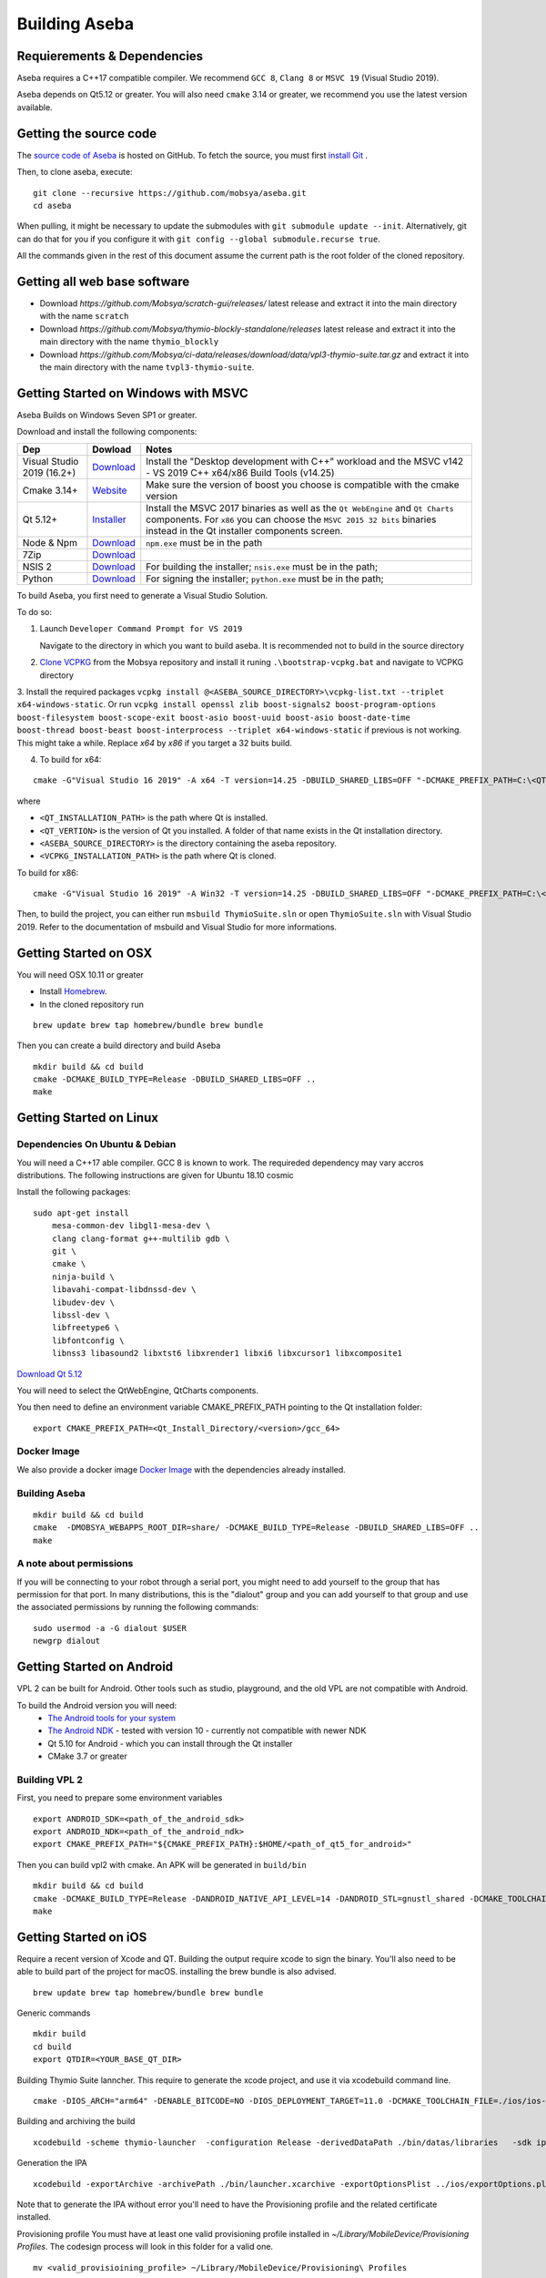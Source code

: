 Building Aseba
==============

Requierements & Dependencies
----------------------------

Aseba requires a C++17 compatible compiler. We recommend ``GCC 8``,
``Clang 8`` or ``MSVC 19`` (Visual Studio 2019).

Aseba depends on Qt5.12 or greater. You will also need ``cmake`` 3.14 or
greater, we recommend you use the latest version available.

Getting the source code
-----------------------

The `source code of Aseba <https://github.com/mobsya/aseba>`_
is hosted on GitHub.
To fetch the source, you must first `install Git <https://git-scm.com/book/en/v2/Getting-Started-Installing-Git>`_
.

Then, to clone aseba, execute:

::

    git clone --recursive https://github.com/mobsya/aseba.git
    cd aseba

When pulling, it might be necessary to update the submodules with ``git submodule update --init``.
Alternatively, git can do that for you if you configure it with ``git config --global submodule.recurse true``.


All the commands given in the rest of this document assume the current path is the root folder of the cloned repository.

Getting all web base software
----------------------------

- Download `https://github.com/Mobsya/scratch-gui/releases/` latest release and extract it into the main directory with the name ``scratch``
- Download `https://github.com/Mobsya/thymio-blockly-standalone/releases` latest release and extract it into the main directory with the name ``thymio_blockly``
- Download `https://github.com/Mobsya/ci-data/releases/download/data/vpl3-thymio-suite.tar.gz` and extract it into the main directory with the name ``tvpl3-thymio-suite``.
 
Getting Started on Windows with MSVC
------------------------------------

Aseba Builds on Windows Seven SP1 or greater.

Download and install the following components:

.. csv-table::
   :header: "Dep", "Dowload", "Notes"

   "Visual Studio 2019 (16.2+)", "`Download <https://visualstudio.microsoft.com/downloads/>`_", Install the "Desktop development with C++" workload and the MSVC v142 - VS 2019 C++ x64/x86 Build Tools (v14.25)
   "Cmake 3.14+", `Website <https://cmake.org/download/>`__, Make sure the version of boost you choose is compatible with the cmake version
   "Qt 5.12+",   `Installer <https://download.qt.io/official_releases/online_installers/qt-unified-windows-x86-online.exe>`_, Install the MSVC 2017 binaries as well as the ``Qt WebEngine`` and ``Qt Charts`` components. For ``x86`` you can choose the ``MSVC 2015 32 bits`` binaries instead in the Qt installer components screen.
   Node & Npm, "`Download <https://nodejs.org/en/download/>`_", ``npm.exe`` must be in the path
   7Zip, "`Download <https://www.7-zip.org/download.html>`_"
   NSIS 2, "`Download <https://nsis.sourceforge.io/Download>`_", For building the installer; ``nsis.exe`` must be in the path;
   Python, "`Download <https://www.python.org/downloads/windows/>`_", For signing the installer; ``python.exe`` must be in the path;


To build Aseba, you first need to generate a Visual Studio Solution.

To do so:

1. Launch ``Developer Command Prompt for VS 2019``

   Navigate to the directory in which you want to build aseba. It is recommended not to build in the source directory

2. `Clone VCPKG <https://github.com/Mobsya/vcpkg>`_ from the Mobsya repository and install it runing ``.\bootstrap-vcpkg.bat`` and navigate to VCPKG directory

3. Install the required packages ``vcpkg install @<ASEBA_SOURCE_DIRECTORY>\vcpkg-list.txt --triplet x64-windows-static``.
Or run ``vcpkg install openssl zlib boost-signals2 boost-program-options boost-filesystem boost-scope-exit boost-asio boost-uuid boost-asio boost-date-time boost-thread boost-beast boost-interprocess --triplet x64-windows-static`` if previous is not working.
This might take a while. Replace `x64` by `x86` if you target a 32 buits build.

4. To build for x64:

::

   cmake -G"Visual Studio 16 2019" -A x64 -T version=14.25 -DBUILD_SHARED_LIBS=OFF "-DCMAKE_PREFIX_PATH=C:\<QT_INSTALLATION_PATH>\<QT_VERTION>\msvc2017_64;" -DCMAKE_TOOLCHAIN_FILE=<VCPKG_INSTALLATION_PATH>/scripts/buildsystems/vcpkg.cmake "-DVCPKG_CHAINLOAD_TOOLCHAIN_FILE=<ASEBA_SOURCE_DIRECTORY>\windows\cl-toolchain.cmake" "-DVCPKG_TARGET_TRIPLET=x64-windows-static" <ASEBA_SOURCE_DIRECTORY>

where

- ``<QT_INSTALLATION_PATH>`` is the path where Qt is installed.
- ``<QT_VERTION>`` is the version of Qt you installed. A folder of that name exists in the Qt installation directory.
- ``<ASEBA_SOURCE_DIRECTORY>`` is the directory containing the aseba repository.
- ``<VCPKG_INSTALLATION_PATH>`` is the path where Qt is cloned.

To build for x86:

::

   cmake -G"Visual Studio 16 2019" -A Win32 -T version=14.25 -DBUILD_SHARED_LIBS=OFF "-DCMAKE_PREFIX_PATH=C:\<QT_INSTALLATION_PATH>\<QT_VERTION>\msvc2017;" -DCMAKE_TOOLCHAIN_FILE=<VCPKG_INSTALLATION_PATH>/scripts/buildsystems/vcpkg.cmake "-DVCPKG_CHAINLOAD_TOOLCHAIN_FILE=<ASEBA_SOURCE_DIRECTORY>\windows\cl-toolchain.cmake" "-DVCPKG_TARGET_TRIPLET=x86-windows-static" <ASEBA_SOURCE_DIRECTORY>


Then, to build the project, you can either run ``msbuild ThymioSuite.sln`` or open ``ThymioSuite.sln`` with Visual Studio 2019.
Refer to the documentation of msbuild and Visual Studio for more informations.

Getting Started on OSX
----------------------

You will need OSX 10.11 or greater

-  Install `Homebrew <https://brew.sh/>`__.
-  In the cloned repository run

::

   brew update brew tap homebrew/bundle brew bundle

Then you can create a build directory and build Aseba

::

    mkdir build && cd build
    cmake -DCMAKE_BUILD_TYPE=Release -DBUILD_SHARED_LIBS=OFF ..
    make

Getting Started on Linux
------------------------

Dependencies On Ubuntu & Debian
~~~~~~~~~~~~~~~~~~~~~~~~~~~~~~~

You will need a C++17 able compiler. GCC 8 is known to work.
The requireded dependency may vary accros distributions.
The following instructions are given for Ubuntu 18.10 cosmic

Install the following packages:

::

    sudo apt-get install
        mesa-common-dev libgl1-mesa-dev \
        clang clang-format g++-multilib gdb \
        git \
        cmake \
        ninja-build \
        libavahi-compat-libdnssd-dev \
        libudev-dev \
        libssl-dev \
        libfreetype6 \
        libfontconfig \
        libnss3 libasound2 libxtst6 libxrender1 libxi6 libxcursor1 libxcomposite1

`Download Qt 5.12 <https://www.qt.io/download-qt-installer>`__

You will need to select the QtWebEngine, QtCharts components.

.. image:: qt-linux.png


You then need to define an environment variable CMAKE_PREFIX_PATH pointing
to the Qt installation folder:

::

    export CMAKE_PREFIX_PATH=<Qt_Install_Directory/<version>/gcc_64>

Docker Image
~~~~~~~~~~~~

We also provide a docker image `Docker Image <https://hub.docker.com/r/mobsya/linux-dev-env>`__
with the dependencies already installed.

Building Aseba
~~~~~~~~~~~~~~
::

    mkdir build && cd build
    cmake  -DMOBSYA_WEBAPPS_ROOT_DIR=share/ -DCMAKE_BUILD_TYPE=Release -DBUILD_SHARED_LIBS=OFF ..
    make

A note about permissions
~~~~~~~~~~~~~~~~~~~~~~~~

If you will be connecting to your robot through a serial port, you might
need to add yourself to the group that has permission for that port. In
many distributions, this is the "dialout" group and you can add yourself
to that group and use the associated permissions by running the
following commands:

::

    sudo usermod -a -G dialout $USER
    newgrp dialout


Getting Started on Android
--------------------------
VPL 2 can be built for Android. Other tools such as studio, playground, and the old VPL
are not compatible with Android.

To build the Android version you will need:
 * `The Android tools for your system <https://developer.android.com/studio/index.html#downloads>`_
 * `The Android NDK <https://developer.android.com/ndk/downloads/index.html>`_ - tested with version 10 - currently not compatible with newer NDK
 * Qt 5.10 for Android - which you can install through the Qt installer
 * CMake 3.7 or greater

Building VPL 2
~~~~~~~~~~~~~~
First, you need to prepare some environment variables

::

    export ANDROID_SDK=<path_of_the_android_sdk>
    export ANDROID_NDK=<path_of_the_android_ndk>
    export CMAKE_PREFIX_PATH="${CMAKE_PREFIX_PATH}:$HOME/<path_of_qt5_for_android>"

Then you can build vpl2 with cmake. An APK will be generated in ``build/bin``

::

    mkdir build && cd build
    cmake -DCMAKE_BUILD_TYPE=Release -DANDROID_NATIVE_API_LEVEL=14 -DANDROID_STL=gnustl_shared -DCMAKE_TOOLCHAIN_FILE=`pwd`/../android/qt-android-cmake/toolchain/android.toolchain.cmake
    make


Getting Started on iOS
--------------------------

Require a recent version of Xcode and QT. Building the output require xcode to sign the binary.
You'll also need to be able to build part of the project for macOS. installing the brew bundle is also advised.

::

    brew update brew tap homebrew/bundle brew bundle

Generic commands

::

    mkdir build
    cd build
    export QTDIR=<YOUR_BASE_QT_DIR>

Building Thymio Suite lanncher. This require to generate the xcode project, and use it via xcodebuild command line.

::

    cmake -DIOS_ARCH="arm64" -DENABLE_BITCODE=NO -DIOS_DEPLOYMENT_TARGET=11.0 -DCMAKE_TOOLCHAIN_FILE=./ios/ios-cmake/ios.toolchain.cmake -DCMAKE_PREFIX_PATH="${QTDIR}/ios" -G Xcode -DIOS_ARCHIVE_BUILD=1 ..

Building and archiving the build

::

    xcodebuild -scheme thymio-launcher  -configuration Release -derivedDataPath ./bin/datas/libraries   -sdk iphoneos clean archive -archivePath ./bin/launcher.xcarchive -IPHONEOS_DEPLOYMENT_TARGET=11.0

Generation the IPA

::

    xcodebuild -exportArchive -archivePath ./bin/launcher.xcarchive -exportOptionsPlist ../ios/exportOptions.plist -exportPath ./bin/storebuild -allowProvisioningUpdates


Note that to generate the IPA without error you'll need to have the Provisioning profile  and the related certificate installed.


Provisioning profile
You must have at least one valid provisioning profile installed in `~/Library/MobileDevice/Provisioning Profiles`. The codesign process will look in this folder for a valid one.

::

    mv <valid_provisioining_profile> ~/Library/MobileDevice/Provisioning\ Profiles


Installing the certificate :

if `error: exportArchive: No valid Apple Distribution certificate found.`
Allows the code sign process to access a certificate and import the new certificate

::

    security unlock-keychain -p <user_keychain_access_password>
    security import <Certificate_p12_path> -k ~/Library/Keychains/login.keychain -P <certificate_p12_password> -T /usr/bin/codesign



Running tests
~~~~~~~~~~~~~

Once the build is complete, you can run ``ctest`` in the build directory
to run the tests.

Ninja
~~~~~

The compilation of Aseba can be significantly speedup using ``ninja``
instead of make. Refer to the documentation of ``cmake`` and ``ninja``.
